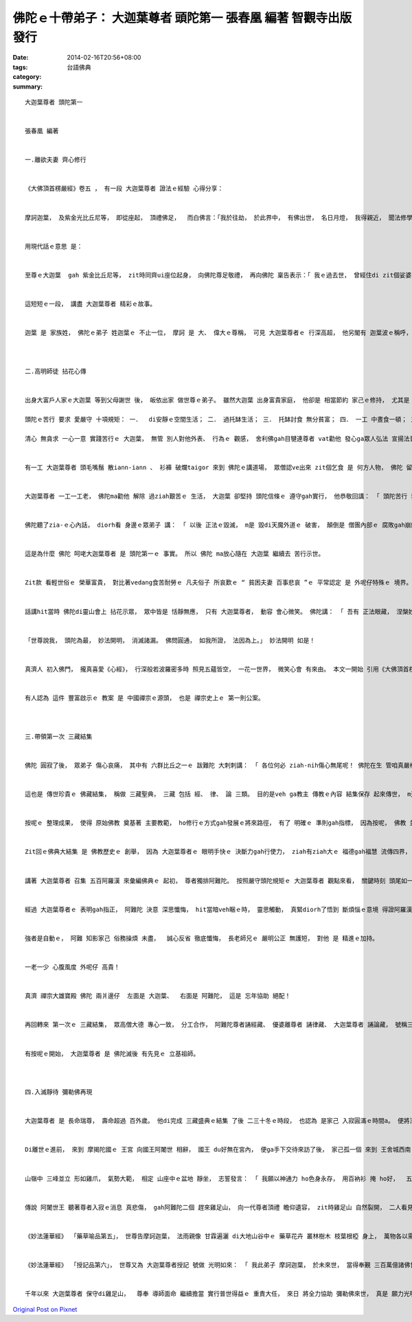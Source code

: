 佛陀ｅ十帶弟子： 大迦葉尊者 頭陀第一  張春凰 編著 智觀寺出版發行
#############################################################################################

:date: 2014-02-16T20:56+08:00
:tags: 
:category: 台語佛典
:summary: 


:: 

  大迦葉尊者 頭陀第一


  張春凰 編著


  一.離欲夫妻 齊心修行


  《大佛頂首楞嚴經》卷五 ， 有一段 大迦葉尊者 證法ｅ經驗 心得分享：


  摩訶迦葉， 及紫金光比丘尼等， 即從座起， 頂禮佛足，  而白佛言：「我於往劫， 於此界中， 有佛出世， 名日月燈， 我得親近， 聞法修學； 佛滅度後， 供養舍利， 然燈續明， 於紫金光， 塗佛形像， 自爾以來， 世世生生， 身常圓滿紫金光聚； 此紫金光比丘尼等， 即我眷屬， 同時發心。 我觀世間六塵變壞， 唯以空寂修於滅盡， 身心乃能， 度百千劫， 猶如彈指。 我以空法， 成阿羅漢。 世尊說我， 頭陀為最， 妙法開明， 消滅諸漏。 佛問圓通， 如我所證， 法因為上。」


  用現代話ｅ意思 是：


  至尊ｅ大迦葉  gah 紫金比丘尼等， zit時同齊ui座位起身， 向佛陀尊足敬禮， 再向佛陀 稟告表示：「 我ｅ過去世， 曾經住di zit個娑婆世界， hit當時 有一位佛尊出世， 名叫 日月燈佛， 我真光榮 可親近 先佛， 聽聞修習奉行 佛法。 日月燈佛 滅度了後， ga先佛ｅ舍利子 奉di佛桌 禮拜供養， 閣早暗點燈 保持光明連續， 並以 紫色金片， 安di日月燈佛像身， 使得 佛像金光 燦爛照耀。 紫金比丘尼gah我， 阮二個 得著 安奉佛像ｅ功德， 自按呢 生生世世 紫金光比丘gah我ｅ相貌 足圓滿 身上 不時有 紫光積聚發明； zit位紫金光比丘尼diorh是我 生生世世ｅ 家眷， 世世代代 同齊發心ｅ共修。 我觀照世間ｅ 色塵、 聲塵、 芳塵、 味塵、 觸塵、 法塵 這六塵ｅ 生滅變化， 尤其是 由意識所生ｅ 法塵 一切事物，  念起念滅 一目nih仔 隨時 變化無常， 更加明顯。 只有反觀自心， 觀察 心念ｅ起滅， 親像 飄逝雲煙， 無追求、 無執著、 無排斥， 達到 寂靜無動搖ｅ 滅盡定， 按呢 身gah心 入定進入 空寂ｅ境界，  diorh可度過 百千劫hiah長久， 只親像 手指頭仔 輕彈一下ｅ目nih-a。 我修持 空寂ｅ滅盡定， 成就小乘ｅ 至高 阿羅漢果位， 有按呢ｅ果報， 世尊講我， 是 修行頭陀 第一名， 因為 對 法塵ｅ了悟， 對 虛幻ｅ法塵 消除， 精微妙法 ho我開通， 有看輕ziah有看重， 進一步ho我 消除一切煩惱。 佛陀問我 修什麼法門 上gai圓通？ 以我過去ｅ經驗 證實， 該由法塵 開始， 是 上好ｅ修法。」


  這短短ｅ一段， 講盡 大迦葉尊者 精彩ｅ故事。


  迦葉 是 家族姓， 佛陀ｅ弟子 姓迦葉ｅ 不止一位， 摩訶 是 大、 偉大ｅ尊稱， 可見 大迦葉尊者ｅ 行深高超， 他另閣有 迦葉波ｅ稱呼， 這有 吉祥龜紋ｅ 意涵， 另外閣有 飲光ｅ意思， 閣是來自 祖先ｅ德望 gah 家己累世所積ｅ 福慧光集。 他ｅ名叫 畢波羅， 也是 di華波羅樹（菩提樹）下 出世ｅ 因故。 Ui經文所記載ｅ 自我紹介 來看， 他gah眷屬 攏有身光， 因為 有過hit段 誠心供養 日月燈佛ｅ 因緣， di過去世 夫妻兩人 攏發心 做伙修行。 到佛陀 修著正果ｅ 同時， 俗門家世 好額富裕， 父母親要求 大迦葉 成家， 三番兩次 迫他， 最後為veh 應付父母  diorh去拍造一個 美女金模， 回應雙親講：「 若di天下間 cue著生張[長像]親像金模女 ziah-nih莊嚴、 完好ｅ 女性， 他ziah veh娶某。」 結果呢！ 厝內ｅ使者 真正去cue著 比金模 閣卡漂撇ｅ 妙賢小姐， 兩人完婚了後， 互相知影 結婚 皆是 奉父母ｅ意思， 實際上 yin攏無甲意 男女欲望， yin二人 有翁仔某名 無翁仔某行， 只是 共修ｅ同志。 後來 妙賢修道 用功知道 真緊得證 阿羅漢果  號稱 紫金光比丘， 也diorh是 大迦葉尊者 所講ｅ家眷。 夫妻相助 良緣和合， 示現著 一家人 做伙同步 堅心修行ｅ 典範。



  二.高明師徒 拈花心傳


  出身大富戶人家ｅ大迦葉 等到父母謝世 後， 皈依出家 做世尊ｅ弟子。 雖然大迦葉 出身富貴家庭， 他卻是 相當節約 家己ｅ修持， 尤其是 注重 頭陀苦行。 他無安住di精舍， 總是 戶外 入定靜坐、 樹下 補破衫、 墓仔埔 觀察白骨屍體， 關照人生 虛空無常、 塵世ｅ 消滅變化， 時時刻刻 攏 警醒家己、 督促家己， 自在自觀 自觀自在， 所以他 啟稟佛陀 講： 「 他 修持ｅ方法 是 空寂ｅ滅盡定。」

  頭陀ｅ苦行 要求 愛嚴守 十項規矩： 一．  di安靜ｅ空間生活； 二． 過托缽生活； 三． 托缽討食 無分貧富； 四． 一工 中晝食一頓； 五． 食du好 mai過量；  六． 穿破衫； 七． 只有 但三衣； 八． 露地坐 長坐無臥； 九． 住墓仔埔； 十． 定坐樹腳 思想。

  清心 無貪求 一心一意 實踐苦行ｅ 大迦葉， 無管 別人對他外表、 行為ｅ 觀感， 舍利佛gah目犍連尊者 vat勸他 發心ga眾人弘法 宣揚法音， 他回答二位師兄弟 謝辭講： 「 我ganna 可立下 艱苦修行ｅ模範， 希望ho人 對 欲望少 知足安樂ｅ 苦行者 edang尊重 gah 跟隨實踐。」


  有一工 大迦葉尊者 頭毛嘴鬚 散iann-iann 、 衫褲 破爛taigor 來到 佛陀ｅ講道場， 眾僧認ve出來 zit個乞食 是 何方人物， 佛陀 留半個坐位ho他 叫他過來 坐家己ｅ身邊， 眾人知影 這一定是 佛陀 看重ｅ人客， 佛陀隨後 再來紹介 zit個先輩ho逐個認識。


  大迦葉尊者 一工一工老， 佛陀ma勸他 解除 過ziah艱苦ｅ 生活， 大迦葉 卻堅持 頭陀信條ｅ 遵守gah實行， 他恭敬回講： 「 頭陀苦行 我ve感覺艱苦， 顛倒真慣習， ma真樂意 有頭有尾， 我無 煩惱食穿、 我無 人間ｅ得失， 自在清淨， 自由逍遙， 佛陀ｅ教法中， 頭陀行門 diorh是 上嚴肅ｅ 生活方式， 過zit款ｅ生活， edang食苦忍耐， 清淨無漏。 世尊， 我為veh 直接箍著 僧團ｅ 團結信仰、 間接 饒益眾生， 家己甲意 堅守苦行， 請佛陀 諒情 弟子ｅ固執！」


  佛陀聽了zia-ｅ心內話， diorh看 身邊ｅ眾弟子 講： 「 以後 正法ｅ毀滅， m是 毀di天魔外道ｅ 破害， 顛倒是 僧團內部ｅ 腐敗gah崩解！ 大迦葉ｅ話 講了真正確， veh 弘佛法， ho真理光輝 永照著世間， 一定愛先 固守僧團， veh固守僧團， 一定愛先 過著 嚴肅ｅ生活， 我ｅ正法， 親像 大迦葉ｅ 高尚情操， 可以 自責住持。」


  這是為什麼 佛陀 呵咾大迦葉尊者 是 頭陀第一ｅ 事實。 所以 佛陀 ma放心隨在 大迦葉 繼續去 苦行示世。


  Zit款 看輕世俗ｅ 榮華富貴， 對比著vedang食苦耐勞ｅ 凡夫俗子 所哀歎ｅ “ 貧困夫妻 百事悲哀 ”ｅ 平常認定 是 外呢仔特殊ｅ 境界。 因為 平常時 堅心如一， 敏利觀照 世間塵法， 所以 尊者ｅ修行 比人 卡深厚， 因此有 一段 靈山會上 師徒 拈花心傳ｅ 美談。


  話講hit當時 佛陀di靈山會上 拈花示眾， 眾中皆是 恬靜無應， 只有 大迦葉尊者， 動容 會心微笑。 佛陀講： 「 吾有 正法眼藏， 涅槃妙心， 實相無相， 微妙法門， 不立文字， 教外別傳， 付囑 摩訶迦葉。」 這意思是  我有微妙正道心法 用目睭看無， 只有 涅槃寂靜ｅ心 ziah可意會， 實體ｅ法相 本是無法相、 微妙ｅ法門， 本免立文字， 這是 傳統教習外ｅ 另類傳授法， zitma 我diorh託咐ho大迦葉。


  「世尊說我， 頭陀為最， 妙法開明， 消滅諸漏。 佛問圓通， 如我所證， 法因為上。」 妙法開明 如是！


  真濟人 初入佛門， 攏真喜愛《心經》， 行深般若波羅密多時 照見五蘊皆空， 一花一世界， 微笑心會 有來由。 本文一開始 引用《大佛頂首楞嚴經》卷五 大迦葉尊者 diorh有表白： 「 我以空法， 成阿羅漢 」 他是 寂靜放空ｅ 達人， 大迦葉尊者 無經由 文字話語 一看diorh 了解， 可見 尊者平常時 di困難嚴持ｅ準備功夫， 定著當下 體悟著 佛陀ｅ妙法， 大迦葉尊者 真是 佛陀zit個 眼藏心法ｅ 第一傳人。


  有人認為 這件 豐富啟示ｅ 教案 是 中國禪宗ｅ源頭， 也是 禪宗史上ｅ 第一則公案。



  三.帶領第一次 三藏結集


  佛陀 圓寂了後， 眾弟子 傷心哀痛， 其中有 六群比丘之一ｅ 跋難陀 大刺刺講： 「 各位何必 ziah-nih傷心無尾呢！ 佛陀在生 管咱真嚴格， zitma無人管diau-diau， 放咱自由， m是上快活？」   大迦葉尊者 聽了足著急， 意識著 佛法 若di zit種 寬鬆無規矩 當中 會造成 僧團ｅ分化， 甚至 會毀滅著 佛陀正法。 隨著di辦好 世尊遺體ｅ 火化儀式 了後， 趕緊召集 五百阿羅漢 來結集佛陀 所講過ｅ經法編輯。


  這也是 傳世珍貴ｅ 佛藏結集， 稱做 三藏聖典， 三藏 包括 經、 律、 論 三類。 目的是veh ga教主 傳教ｅ內容 結集保存 起來傳世， m通ho佛陀ｅ遺教 散失， 同時 備有 完整ｅ經典 提供ho僧團 做 誦經ｅ範本、 法音流布ｅ 工具冊， 並做 確實遵守 各種教規ｅ 依據。


  按呢ｅ 整理成果， 使得 原始佛教 奠基著 主要教範， ho修行ｅ方式gah發展ｅ將來路徑， 有了 明確ｅ 準則gah指標， 因為按呢， 佛教 並無因為 佛陀ｅ入滅 來消逝， 顛倒是 更加 發揚四放。


  Zit回ｅ佛典大結集 是 佛教歷史ｅ 創舉， 因為 大迦葉尊者ｅ 眼明手快ｅ 決斷力gah行使力， ziah有ziah大ｅ 福德gah福慧 流傳四界， 現此時 佛教di台灣 真濟所在 攏有 佛寺 共修書院 等， 這當感謝 zit段因緣ｅ 源頭福恩。


  講著 大迦葉尊者 召集 五百阿羅漢 來彙編佛典ｅ 起初， 尊者獨排阿難陀。 按照嚴守頭陀規矩ｅ 大迦葉尊者 觀點來看， 關鍵時刻 頭尾如一 嚴格 執行戒律 是必要ｅ宣誓， vesai動搖清規， 尤其hit當陣 有少年輩 主張 修行寬鬆 細微戒規 可廢除。 雖講 結集經典 急需親像 阿難陀zit位 隨側協助佛陀ｅ 弟子， 卡edang具備完全閣傳神ｅ義趣， 來記傳 佛陀講道 全方位ｅ精華， 閣講 阿難陀是 多聞弟子， 記憶真好， 親像zitmaｅ 錄音機 gah 錄影機， 減了他， 真濟經典內容 會漏掉去， 大迦葉 那會有 m知ｅ道理？ 只是 hit當時 阿難陀 無漏未盡， 閣是停leh 須陀洹果層次  猶未修得 阿羅漢， ma是愛遵守阿羅漢ｅ規格行。


  經過 大迦葉尊者ｅ 表明gah指正， 阿難陀 決意 深思懺悔， hit當暗veh睏ｅ時， 靈思觸動， 真緊diorh了悟到 斷煩惱ｅ意境 得證阿羅漢， 並di三更半暝 開悟了後， 趕緊 去七葉窟ｅ 結集工作坊 kok門 veh求見尊者。 夜靜時刻 大迦葉尊者 ga回應： 「 若是你 已經得道， diorh 免阮開門， 可展神通力 穿由 鎖匙孔 入來。 」 話講suah， 阿難陀照做， 然後 大迦葉尊者 並無認為 家己卡大， 照事理 照人情 向阿難陀講： 「 請m通見怪 我ｅ 嚴求gah策勵， 若有 得失ｅ所在， 請諒情！」


  強者是自動ｅ， 阿難 知影家己 俗務操煩 未盡，  誠心反省 徹底懺悔， 長老師兄ｅ 嚴明公正 無護短， 對他 是 精進ｅ加持。


  一老一少 心腹風度 外呢仔 高貴！


  真濟 禪宗大雄寶殿 佛陀 兩爿邊仔  左面是 大迦葉、  右面是 阿難陀， 這是 忘年協助 絕配！


  再回轉來 第一次ｅ 三藏結集， 眾高僧大德 專心一致， 分工合作， 阿難陀尊者誦經藏、 優婆離尊者 誦律藏、 大迦葉尊者 誦論藏， 號稱三藏十二部， 這是以後 所號稱ｅ上座部。


  有按呢ｅ開始， 大迦葉尊者 是 佛陀滅後 有先見ｅ 立基祖師。



  四.入滅靜待 彌勒佛再現


  大迦葉尊者 是 長命瑞尊， 壽命超過 百外歲。 他di完成 三藏盛典ｅ結集 了後 二三十冬ｅ時段， 也認為 是家己 入寂圓滿ｅ時間a。 便將法承 傳ho阿難陀尊者。


  Di離世ｅ進前， 來到 摩揭陀國ｅ 王宮 向國王阿闍世 相辭， 國王 du好無在宮內， 便ga手下交待來訪了後， 家己孤一個 來到 王舍城西南 八里外ｅ 雞足山。


  山嶺中 三峰並立 形如雞爪， 氣勢大範， 相定 山座中ｅ盆地 靜坐， 志誓發言： 「 我願以神通力 ho色身永存， 用百衲衫 掩 ho好，  五十六億七千萬年 了後， 彌勒降世 成佛時， 將會來zia探訪， 我diorh會ga釋迦摩尼佛ｅ衫缽 獻ho彌勒佛， 尚且協助他 教化眾生。 」


  傳說 阿闍世王 聽著尊者入寂ｅ消息 真悲傷， gah阿難陀二個 趕來雞足山， 向一代尊者頂禮 瞻仰遺容， zit時雞足山 自然裂開， 二人看見尊者 莊嚴入定， 身上有曼陀羅花舖著， 等yin行禮退離， 山峰 自然合和， zit款氣勢 驚天動地。


  《妙法蓮華經》 「藥草喻品第五」， 世尊告摩訶迦葉， 法雨親像 甘霖遍灑 di大地山谷中ｅ 藥草花卉 叢林樹木 枝葉根椏 身上， 萬物各以需要 可得潤澤。 世尊勤心鼓勵弟子 以 大乘精神 向千萬億類眾生 宣法， 目的是 眾生無分大小 皆可聞法 得著 現世安穩 後生善處ｅ生機。


  《妙法蓮華經》 「授記品第六」， 世尊又為 大迦葉尊者授記 號做 光明如來： 「 我此弟子 摩訶迦葉， 於未來世， 當得奉覲 三百萬億諸佛世尊， 供養恭敬， 尊重讚歎， 廣宣諸佛 無量大法， 於最後身 得成為佛， 名曰 光明如來。」


  千年以來 大迦葉尊者 保守di雞足山，  尊奉 導師面命 繼續擔當 實行普世得益ｅ 重責大任， 來日 將全力協助 彌勒佛來世， 真是 願力光明如來ｅ 慈悲尊者 啊！





`Original Post on Pixnet <http://daiqi007.pixnet.net/blog/post/42927043>`_